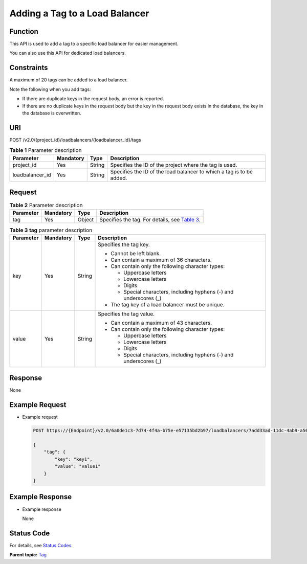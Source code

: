Adding a Tag to a Load Balancer
===============================

Function
^^^^^^^^

This API is used to add a tag to a specific load balancer for easier management.

|image1|

You can also use this API for dedicated load balancers.

Constraints
^^^^^^^^^^^

A maximum of 20 tags can be added to a load balancer.

Note the following when you add tags:

-  If there are duplicate keys in the request body, an error is reported.
-  If there are no duplicate keys in the request body but the key in the request body exists in the database, the key in the database is overwritten.

URI
^^^

POST /v2.0/{project_id}/loadbalancers/{loadbalancer_id}/tags

.. table:: **Table 1** Parameter description

   =============== ============= ======== ====================================================================
   Parameter       **Mandatory** **Type** Description
   =============== ============= ======== ====================================================================
   project_id      Yes           String   Specifies the ID of the project where the tag is used.
   loadbalancer_id Yes           String   Specifies the ID of the load balancer to which a tag is to be added.
   =============== ============= ======== ====================================================================

Request
^^^^^^^

.. table:: **Table 2** Parameter description

   +-----------+---------------+----------+----------------------------------------------------------------------------+
   | Parameter | **Mandatory** | **Type** | Description                                                                |
   +===========+===============+==========+============================================================================+
   | tag       | Yes           | Object   | Specifies the tag. For details, see `Table                                 |
   |           |               |          | 3 <#elb_zq_bq_0                                                            |
   |           |               |          | 001__en-us_topic_0109852830_en-us_topic_0101985069_table3507237511564>`__. |
   +-----------+---------------+----------+----------------------------------------------------------------------------+

.. table:: **Table 3** **tag** parameter description

   +-----------------------------+-----------------------------+-----------------------------+-----------------------------+
   | Parameter                   | **Mandatory**               | **Type**                    | Description                 |
   +=============================+=============================+=============================+=============================+
   | key                         | Yes                         | String                      | Specifies the tag key.      |
   |                             |                             |                             |                             |
   |                             |                             |                             | -  Cannot be left blank.    |
   |                             |                             |                             | -  Can contain a maximum of |
   |                             |                             |                             |    36 characters.           |
   |                             |                             |                             | -  Can contain only the     |
   |                             |                             |                             |    following character      |
   |                             |                             |                             |    types:                   |
   |                             |                             |                             |                             |
   |                             |                             |                             |    -  Uppercase letters     |
   |                             |                             |                             |    -  Lowercase letters     |
   |                             |                             |                             |    -  Digits                |
   |                             |                             |                             |    -  Special characters,   |
   |                             |                             |                             |       including hyphens (-) |
   |                             |                             |                             |       and underscores (_)   |
   |                             |                             |                             |                             |
   |                             |                             |                             | -  The tag key of a load    |
   |                             |                             |                             |    balancer must be unique. |
   +-----------------------------+-----------------------------+-----------------------------+-----------------------------+
   | value                       | Yes                         | String                      | Specifies the tag value.    |
   |                             |                             |                             |                             |
   |                             |                             |                             | -  Can contain a maximum of |
   |                             |                             |                             |    43 characters.           |
   |                             |                             |                             | -  Can contain only the     |
   |                             |                             |                             |    following character      |
   |                             |                             |                             |    types:                   |
   |                             |                             |                             |                             |
   |                             |                             |                             |    -  Uppercase letters     |
   |                             |                             |                             |    -  Lowercase letters     |
   |                             |                             |                             |    -  Digits                |
   |                             |                             |                             |    -  Special characters,   |
   |                             |                             |                             |       including hyphens (-) |
   |                             |                             |                             |       and underscores (_)   |
   +-----------------------------+-----------------------------+-----------------------------+-----------------------------+

Response
^^^^^^^^

None

Example Request
^^^^^^^^^^^^^^^

-  Example request

   .. code:: screen

      POST https://{Endpoint}/v2.0/6a0de1c3-7d74-4f4a-b75e-e57135bd2b97/loadbalancers/7add33ad-11dc-4ab9-a50f-419703f13163/tags

      {
          "tag": {
              "key": "key1", 
              "value": "value1"
          }
      }

Example Response
^^^^^^^^^^^^^^^^

-  Example response

   None

Status Code
^^^^^^^^^^^

For details, see `Status Codes <elb_zq_bq_0013.html#elb_zq_bq_0013>`__.

**Parent topic:** `Tag <elb_zq_bq_0000.html>`__

.. |image1| image:: public_sys-resources/note_3.0-en-us.png
